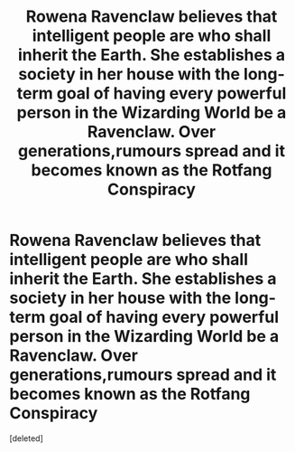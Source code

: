 #+TITLE: Rowena Ravenclaw believes that intelligent people are who shall inherit the Earth. She establishes a society in her house with the long-term goal of having every powerful person in the Wizarding World be a Ravenclaw. Over generations,rumours spread and it becomes known as the Rotfang Conspiracy

* Rowena Ravenclaw believes that intelligent people are who shall inherit the Earth. She establishes a society in her house with the long-term goal of having every powerful person in the Wizarding World be a Ravenclaw. Over generations,rumours spread and it becomes known as the Rotfang Conspiracy
:PROPERTIES:
:Score: 1
:DateUnix: 1597655778.0
:DateShort: 2020-Aug-17
:FlairText: Prompt
:END:
[deleted]

